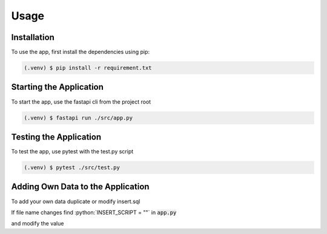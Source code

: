 Usage
=====

.. _installation:

Installation
------------

To use the app, first install the dependencies using pip:

.. code-block:: console

   (.venv) $ pip install -r requirement.txt

Starting the Application
------------------------

To start the app, use the fastapi cli from the project root

.. code-block:: console

    (.venv) $ fastapi run ./src/app.py

Testing the Application
------------------------

To test the app, use pytest with the test.py script

.. code-block:: console

    (.venv) $ pytest ./src/test.py


Adding Own Data to the Application
----------------------------------

.. role:: python(code)
   :language: python

To add your own data duplicate or modify insert.sql

If file name changes find :python:`INSERT_SCRIPT = ""` in :code:`app.py`

and modify the value
